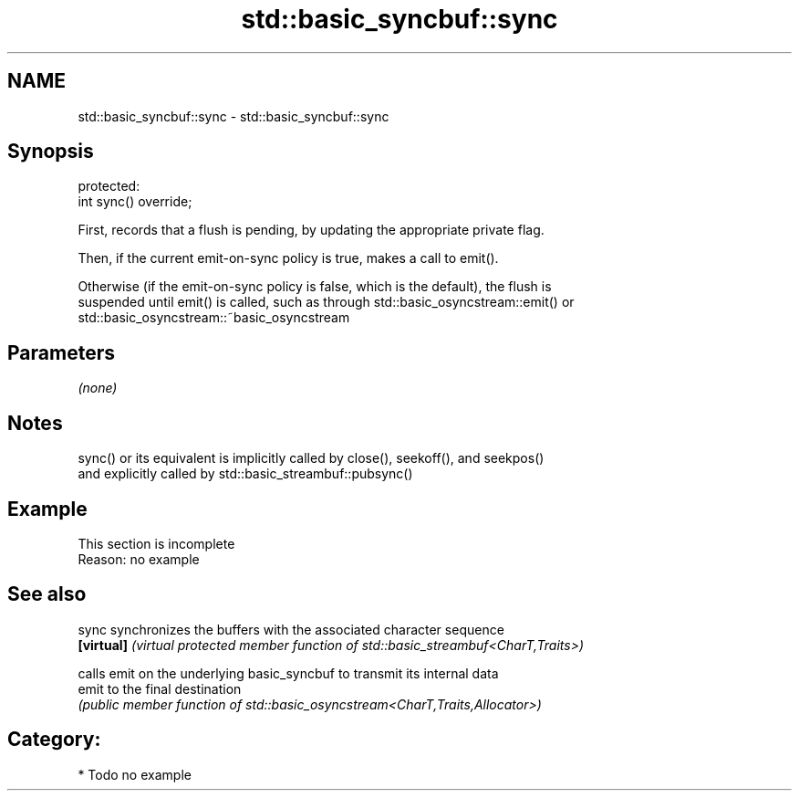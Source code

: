 .TH std::basic_syncbuf::sync 3 "2021.11.17" "http://cppreference.com" "C++ Standard Libary"
.SH NAME
std::basic_syncbuf::sync \- std::basic_syncbuf::sync

.SH Synopsis
   protected:
   int sync() override;

   First, records that a flush is pending, by updating the appropriate private flag.

   Then, if the current emit-on-sync policy is true, makes a call to emit().

   Otherwise (if the emit-on-sync policy is false, which is the default), the flush is
   suspended until emit() is called, such as through std::basic_osyncstream::emit() or
   std::basic_osyncstream::~basic_osyncstream

.SH Parameters

   \fI(none)\fP

.SH Notes

   sync() or its equivalent is implicitly called by close(), seekoff(), and seekpos()
   and explicitly called by std::basic_streambuf::pubsync()

.SH Example

    This section is incomplete
    Reason: no example

.SH See also

   sync      synchronizes the buffers with the associated character sequence
   \fB[virtual]\fP \fI(virtual protected member function of std::basic_streambuf<CharT,Traits>)\fP

             calls emit on the underlying basic_syncbuf to transmit its internal data
   emit      to the final destination
             \fI(public member function of std::basic_osyncstream<CharT,Traits,Allocator>)\fP


.SH Category:

     * Todo no example
